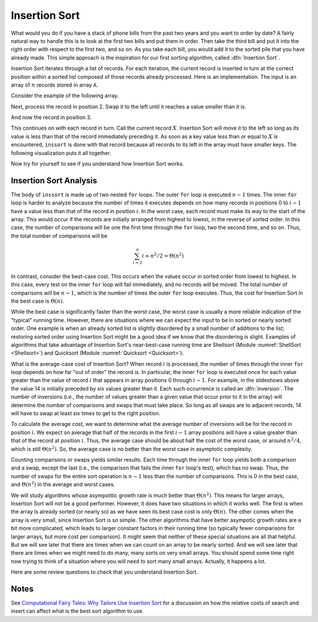 .. This file is part of the OpenDSA eTextbook project. See
.. http://algoviz.org/OpenDSA for more details.
.. Copyright (c) 2012-2013 by the OpenDSA Project Contributors, and
.. distributed under an MIT open source license.

.. avmetadata::
   :author: Cliff Shaffer
   :prerequisites: Sorting
   :topic: Sorting

.. index:: ! Insertion Sort

.. odsalink:: AV/slideCON.css

Insertion Sort
==============

What would you do if you have a stack of phone bills from the past
two years and you want to order by date?
A fairly natural way to handle this is to look at the first two
bills and put them in order.
Then take the third bill and put it into the right order with respect
to the first two, and so on.
As you take each bill, you would add it to the sorted pile that you
have already made.
This simple approach is the inspiration for
our first sorting algorithm, called :dfn:`Insertion Sort`.

Insertion Sort iterates through a list of records.
For each iteration, the current record is inserted in turn at the
correct position within a sorted list composed of those records
already processed.
Here is an implementation.
The input is an array of :math:`n` records stored in array ``A``.

.. codeinclude:: Sorting/Insertionsort.pde 
   :tag: Insertionsort        

Consider the example of the following array.

.. inlineav:: InssortCON1 ss
   :output: show

Next, process the record in position 2.
Swap it to the left until it reaches a value smaller than it is.

.. inlineav:: InssortCON2 ss
   :output: show

And now the record in position 3.

.. inlineav:: InssortCON3 ss
   :output: show

This continues on with each record in turn.
Call the current record :math:`X`.
Insertion Sort will move it to the left so
long as its value is less than that of the record immediately
preceding it.
As soon as a key value less than or equal to :math:`X` is
encountered, ``inssort`` is done with that record because all
records to its left in the array must have smaller keys.
The following visualization puts it all together.

.. avembed:: AV/Sorting/insertionsortAV.html ss

Now try for yourself to see if you understand how Insertion Sort works.

.. avembed:: Exercises/Sorting/InssortPRO.html ka

Insertion Sort Analysis
-----------------------

The body of ``inssort`` is made up of two nested
``for`` loops.
The outer ``for`` loop is executed :math:`n-1` times.
The inner ``for`` loop is harder to analyze because the
number of times it executes depends on how many records in positions
0 to :math:`i-1` have a value less than that of the record in
position :math:`i`.
In the worst case, each record must make its way to the start of the
array.
This would occur if the records are initially arranged from highest to
lowest, in the reverse of sorted order.
In this case, the number of comparisons will be one the first time
through the ``for`` loop, two the second time, and so on.
Thus, the total number of comparisons will be

.. math::
   \sum_{i=2}^n i \approx n^2/2 = \Theta(n^2)

In contrast, consider the best-case cost.
This occurs when the values occur in sorted order from lowest to
highest.
In this case, every test on the inner ``for`` loop will
fail immediately, and no records will be moved.
The total number of comparisons will be :math:`n-1`, which is the
number of times the outer ``for`` loop executes.
Thus, the cost for Insertion Sort in the best case is
:math:`\Theta(n)`.

While the best case is significantly faster than the worst case,
the worst case is usually a more reliable indication of the "typical"
running time.
However, there are situations where we can expect the input to be in
sorted or nearly sorted order.
One example is when an already sorted list is slightly disordered by a
small number of additions to the list;
restoring sorted order using Insertion Sort might be a good idea if we
know that the disordering is slight.
Examples of algorithms that take advantage of Insertion Sort's
near-best-case running time are Shellsort
(Module :numref:`ShellSort <Shellsort>`)
and Quicksort (Module :numref:`Quicksort <Quicksort>`).

.. index:: ! inversion

What is the average-case cost of Insertion Sort?
When record :math:`i` is processed, the number
of times through the inner ``for`` loop depends on how far
"out of order" the record is.
In particular, the inner ``for`` loop is executed once for
each value greater than the value of record :math:`i` that appears in
array positions 0 through :math:`i-1`.
For example, in the slideshows above the value 14 is initially
preceded by six values greater than it.
Each such occurrence is called an :dfn:`inversion`.
The number of inversions (i.e., the number of values greater than a
given value that occur prior to it in the array) will determine the
number of comparisons and swaps that must take place.
So long as all swaps are to adjacent records, 14 will have to swap at
least six times to get to the right position.

To calculate the average cost, we want to determine what the average
number of inversions will be for the record in position :math:`i`.
We expect on average that half of the records in the first
:math:`i-1` array positions will have a value greater than that of
the record at position :math:`i`.
Thus, the average case should be about half the cost of the worst
case, or around :math:`n^2/4`, which is still
:math:`\Theta(n^2)`.
So, the average case is no better than the worst case in
asymptotic complexity.

Counting comparisons or swaps yields similar results.
Each time through the inner ``for`` loop yields both a
comparison and a swap, except the last (i.e., the comparison that
fails the inner ``for`` loop's test), which has no swap.
Thus, the number of swaps for the entire sort operation is
:math:`n-1` less than the number of comparisons.
This is 0 in the best case, and :math:`\Theta(n^2)` in the
average and worst cases.

We will study algorithms whose asympotitic growth rate is much better
than :math:`\Theta(n^2)`.
This means for larger arrays, Insertion Sort will not be a good
performer.
However, it does have two situations in which it works well.
The first is when the array is already sorted (or nearly so) as we
have seen its best case cost is only :math:`\Theta(n)`.
The other comes when the array is very small, since Insertion Sort is
so simple.
The other algorithms that have better asympotic growth rates are a bit
more complicated, which leads to larger constant factors in their
running time (so typically fewer comparisons for larger arrays, but
more cost per comparison).
It might seem that neither of these special situations are all that
helpful.
But we will see later that there are times when we can count on an
array to be nearly sorted.
And we will see later that there are times when we might need to do
many, many sorts on very small arrays.
You should spend some time right now trying to think of a situation
where you will need to sort many small arrays.
Actually, it happens a lot.

Here are some review questions to check that you understand
Insertion Sort.

.. avembed:: Exercises/Sorting/InssortSumm.html ka

Notes
-----

See
`Computational Fairy Tales: Why Tailors Use Insertion Sort
<http://computationaltales.blogspot.com/2011/04/why-tailors-use-insertion-sort.html>`_
for a discussion on how the relative costs of search and insert can
affect what is the best sort algorithm to use.

.. odsascript:: AV/Sorting/insertionsortCON.js
